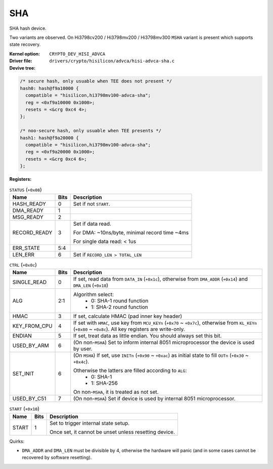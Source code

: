 SHA
===

SHA hash device.

Two variants are observed. On Hi3798cv200 / Hi3798mv200 / Hi3798mv300 ``MSHA`` variant is present which supports state recovery.

:Kernel option: ``CRYPTO_DEV_HISI_ADVCA``
:Driver file: ``drivers/crypto/hisilicon/advca/hisi-advca-sha.c``
:Devive tree:

.. code-block:: dts

  /* secure hash, only usuable when TEE does not present */
  hash0: hash@f9a10000 {
    compatible = "hisilicon,hi3798mv100-advca-sha";
    reg = <0xf9a10000 0x1000>;
    resets = <&crg 0xc4 4>;
  };

  /* noo-secure hash, only usuable when TEE presents */
  hash1: hash@f9a20000 {
    compatible = "hisilicon,hi3798mv100-advca-sha";
    reg = <0xf9a20000 0x1000>;
    resets = <&crg 0xc4 6>;
  };

:Registers:

.. table:: ``STATUS`` (``+0x08``)

  ============  ====  ========================================================
  Name          Bits  Description
  ============  ====  ========================================================
  HASH_READY    0     Set if not ``START``.
  DMA_READY     1
  MSG_READY     2
  RECORD_READY  3     Set if data read.

                      For DMA: ~10ns/byte, minimal record time ~4ms

                      For single data read: < 1us
  ERR_STATE     5:4
  LEN_ERR       6     Set if ``RECORD_LEN > TOTAL_LEN``
  ============  ====  ========================================================

.. table:: ``CTRL`` (``+0x0c``)

  ============  ====  ========================================================
  Name          Bits  Description
  ============  ====  ========================================================
  SINGLE_READ   0     If set, read data from ``DATA_IN`` (``+0x1c``), otherwise from ``DMA_ADDR`` (``+0x14``) and ``DMA_LEN`` (``+0x18``)
  ALG           2:1   Algorithm select:
                        - 0: SHA-1 round function
                        - 1: SHA-2 round function
  HMAC          3     If set, calculate HMAC (pad inner key header)
  KEY_FROM_CPU  4     If set with ``HMAC``, use key from ``MCU_KEYn`` (``+0x70`` ~ ``+0x7c``), otherwise from ``KL_KEYn`` (``+0x80`` ~ ``+0x8c``). All key registers are write-only.
  ENDIAN        5     If set, treat data as little endian. You should always set this bit.
  USED_BY_ARM   6     (On non-``MSHA``) Set to inform internal 8051 microprocessor the device is used by user.
  SET_INIT      6     (On ``MSHA``) If set, use ``INITn`` (``+0x90`` ~ ``+0xac``) as initial state to fill ``OUTn`` (``+0x30`` ~ ``+0x4c``).

                      Otherwise the latters are filled according to ``ALG``:
                        - 0: SHA-1
                        - 1: SHA-256

                      On non-``MSHA``, it is treated as not set.
  USED_BY_C51   7     (On non-``MSHA``) Set if device is used by internal 8051 microprocessor.
  ============  ====  ========================================================

.. table:: ``START`` (``+0x10``)

  =====  ====  ===============================================================
  Name   Bits  Description
  =====  ====  ===============================================================
  START  1     Set to trigger internal state setup.

               Once set, it cannot be unset unless resetting device.
  =====  ====  ===============================================================

Quirks:

- ``DMA_ADDR`` and ``DMA_LEN`` must be divisible by 4, otherwise the hardware will panic (and in some cases cannot be recovered by software resetting).
